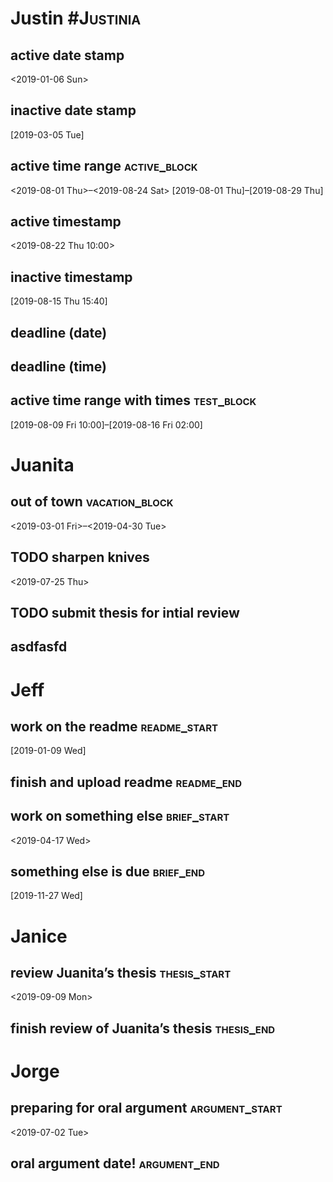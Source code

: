 * Justin :#Justinia:
:PROPERTIES:
:CATEGORY: Justin
:ID:       73b37d2a-4ac2-493c-b73d-34fa0b8fdbc7
:END:
** active date stamp
:PROPERTIES:
:ID:       a03a1600-b915-405b-ad4f-071ed227b186
:ELGANTT-DEPENDENTS: ee459a87-359c-4fc3-ab65-9b5b9c5f9dba acd9eb67-a567-403d-a8a9-a95bff3f15cd
:END:
<2019-01-06 Sun>
** inactive date stamp
:PROPERTIES:
:ID:       ee459a87-359c-4fc3-ab65-9b5b9c5f9dba
:ELGANTT-ANCHOR: a03a1600-b915-405b-ad4f-071ed227b186
:END:
[2019-03-05 Tue]
** active time range :active_block:
:PROPERTIES:
:ID:       4e9c43e8-e3ec-4610-b29e-6bdeecf787df
:END:
<2019-08-01 Thu>--<2019-08-24 Sat>
[2019-08-01 Thu]--[2019-08-29 Thu]
** active timestamp
:PROPERTIES:
:ID:       0c095976-e4a7-418a-a388-db6486783a6c
:END:
<2019-08-22 Thu 10:00>
** inactive timestamp
:PROPERTIES:
:ID:       d4606577-6868-402a-8409-b66fc40b8da1
:END:
[2019-08-15 Thu 15:40]
** deadline (date)
DEADLINE: <2019-08-01 Thu>
:PROPERTIES:
:ID:       dbe56177-41e1-484a-8fa5-168b37dac83f
:END:
** deadline (time)
DEADLINE: <2019-08-03 Sat 10:00>
:PROPERTIES:
:ID:       40833727-c50c-472c-82f7-fe31338af99b
:END:
** active time range with times :test_block:
:PROPERTIES:
:ID:       c535085f-d065-4e17-8a31-a52ab6ee27e2
:END:
[2019-08-09 Fri 10:00]--[2019-08-16 Fri 02:00]
* Juanita
:PROPERTIES:
:CATEGORY: Juanita
:ID:       2571468c-b5c8-4b7b-8479-17e82c226e8e
:END:
** out of town :vacation_block:
:PROPERTIES:
:ID:       626e0f7e-02b5-4bea-bf74-4be4197a9058
:END:
<2019-03-01 Fri>--<2019-04-30 Tue>
** TODO sharpen knives
:PROPERTIES:
:ID:       f1483a77-0906-40ed-88dd-4f0221273b93
:ELGANTT-DEPENDENTS: 8e53d63b-0b29-4c8a-803c-037357e8b350 b6556cbd-adda-4bf7-ad2e-78021ee29a3d
:END:
<2019-07-25 Thu>
** TODO submit thesis for intial review
DEADLINE: <2019-09-08 Sun>
:PROPERTIES:
:ID:       8e53d63b-0b29-4c8a-803c-037357e8b350
:ELGANTT-ANCHOR: f1483a77-0906-40ed-88dd-4f0221273b93
:END:
** asdfasfd
DEADLINE: <2020-04-08 Wed>
:PROPERTIES:
:ID:       b6556cbd-adda-4bf7-ad2e-78021ee29a3d
:ELGANTT-ANCHOR: f1483a77-0906-40ed-88dd-4f0221273b93
:END:
* Jeff
:PROPERTIES:
:CATEGORY: Jeff
:END:
** work on the readme :readme_start:
:PROPERTIES:
:ID:       acd9eb67-a567-403d-a8a9-a95bff3f15cd
:ELGANTT-ANCHOR: a03a1600-b915-405b-ad4f-071ed227b186
:END:
[2019-01-09 Wed]
** finish and upload readme :readme_end:
DEADLINE: <2019-03-19 Tue>
:PROPERTIES:
:ID:       1e474e33-56d2-4847-9370-43fa2a680e4a
:END:
** work on something else :brief_start:
:PROPERTIES:
:ID:       055e8d9c-deb2-4a5a-887f-87f7307148f5
:END:
<2019-04-17 Wed>
** something else is due :brief_end:
:PROPERTIES:
:ID:       dfc336e9-448c-4342-b10c-07618d0831c2
:END:
[2019-11-27 Wed]
* Janice
:PROPERTIES:
:CATEGORY: Janice
:END:
** review Juanita’s thesis :thesis_start:
:PROPERTIES:
:ID:       a0888d66-6519-43dd-ad38-448f3ff9f705
:END:
<2019-09-09 Mon>
** finish review of Juanita’s thesis :thesis_end:
DEADLINE: <2019-09-13 Fri>
:PROPERTIES:
:ID:       576596ff-0406-4d29-8e4a-9ae0b20e3999
:END:
* Jorge
:PROPERTIES:
:CATEGORY: Jorge
:END:
** preparing for oral argument :argument_start:
:PROPERTIES:
:ID:       9f501394-c2d1-4d00-bf04-5807160d5b82
:END:
<2019-07-02 Tue>
** oral argument date! :argument_end:
DEADLINE: <2019-08-01 Thu>
:PROPERTIES:
:ID:       ebc123de-c0b7-41bb-872d-05e48860829e
:END:



